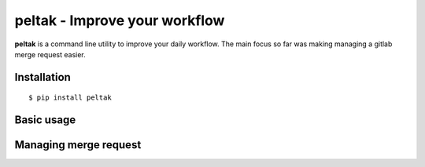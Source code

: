 ###############################
peltak - Improve your workflow
###############################

**peltak** is a command line utility to improve your daily workflow. The main
focus so far was making managing a gitlab merge request easier.

Installation
=============

::

    $ pip install peltak

Basic usage
============

Managing merge request
=======================

